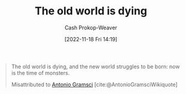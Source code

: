 :PROPERTIES:
:ID:       afedd8eb-a4af-4ed3-9d77-c0e6aba3923e
:ROAM_ALIASES: "The new world struggles to be born" "Now is the time of monsters"
:LAST_MODIFIED: [2023-09-05 Tue 20:17]
:END:
#+title: The old world is dying
#+hugo_custom_front_matter: :slug "afedd8eb-a4af-4ed3-9d77-c0e6aba3923e"
#+author: Cash Prokop-Weaver
#+date: [2022-11-18 Fri 14:19]
#+filetags: :quote:
#+begin_quote
The old world is dying, and the new world struggles to be born: now is the time of monsters.

Misattributed to [[id:8e881515-f969-480f-b101-ea9e3476d723][Antonio Gramsci]] [cite:@AntonioGramsciWikiquote]
#+end_quote

* Flashcards :noexport:
** The old world {{is dying, and the new world struggles to be born: now is the time of monsters.}{full}@0} :fc:
:PROPERTIES:
:CREATED: [2022-11-18 Fri 14:21]
:FC_CREATED: 2022-11-18T22:22:33Z
:FC_TYPE:  cloze
:ID:       a302c3a3-211d-40da-a3f9-6428abccdc87
:FC_CLOZE_MAX: 0
:FC_CLOZE_TYPE: deletion
:END:
:REVIEW_DATA:
| position | ease | box | interval | due                  |
|----------+------+-----+----------+----------------------|
|        0 | 2.65 |   7 |   252.91 | 2024-01-21T14:28:41Z |
:END:

*** Source
[cite:@gramsciOldWorldDying]
#+print_bibliography: